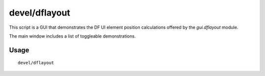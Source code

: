 devel/dflayout
==============

.. dfhack-tool::
    :summary: Demonstrate gui.dflayout position calculations.
    :tags: dev

This script is a GUI that demonstrates the DF UI element position calculations
offered by the `gui.dflayout` module.

The main window includes a list of toggleable demonstrations.

Usage
-----

::

    devel/dflayout
